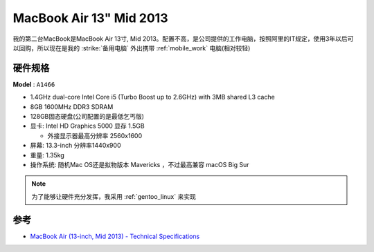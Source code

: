 .. _mba13_mid_2013:

============================
MacBook Air 13" Mid 2013
============================

我的第二台MacBook是MacBook Air 13寸, Mid 2013。配置不高，是公司提供的工作电脑，按照阿里的IT规定，使用3年以后可以回购，所以现在是我的 :strike:`备用电脑` 外出携带 :ref:`mobile_work` 电脑(相对较轻)

.. figure:: ../../_static/apple/macos/apple-macbook-air-2013-13.jpg

硬件规格
============

**Model** : ``A1466``

- 1.4GHz dual-core Intel Core i5 (Turbo Boost up to 2.6GHz) with 3MB shared L3 cache
- 8GB 1600MHz DDR3 SDRAM
- 128GB固态硬盘(公司配置的是最低乞丐版)
- 显卡: Intel HD Graphics 5000 显存 1.5GB

  - 外接显示器最高分辨率 2560x1600

- 屏幕: 13.3-inch 分辨率1440x900

- 重量: 1.35kg

- 操作系统: 随机Mac OS还是拟物版本 Mavericks ，不过最高兼容 macOS Big Sur

.. note::

   为了能够让硬件充分发挥，我采用 :ref:`gentoo_linux` 来实现

参考
======

- `MacBook Air (13-inch, Mid 2013) - Technical Specifications <https://support.apple.com/kb/sp678?locale=en_US>`_
